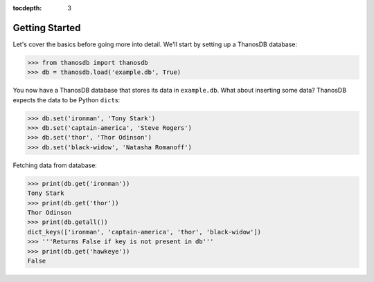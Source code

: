 :tocdepth: 3

Getting Started
===============

Let's cover the basics before going more into detail. We'll start by setting up
a ThanosDB database:

>>> from thanosdb import thanosdb
>>> db = thanosdb.load('example.db', True)

You now have a ThanosDB database that stores its data in ``example.db``.
What about inserting some data? ThanosDB expects the data to be Python ``dict``\s:

>>> db.set('ironman', 'Tony Stark')
>>> db.set('captain-america', 'Steve Rogers')
>>> db.set('thor', 'Thor Odinson')
>>> db.set('black-widow', 'Natasha Romanoff')

Fetching data from database:

>>> print(db.get('ironman'))
Tony Stark
>>> print(db.get('thor'))
Thor Odinson
>>> print(db.getall())
dict_keys(['ironman', 'captain-america', 'thor', 'black-widow'])
>>> '''Returns False if key is not present in db'''
>>> print(db.get('hawkeye'))
False